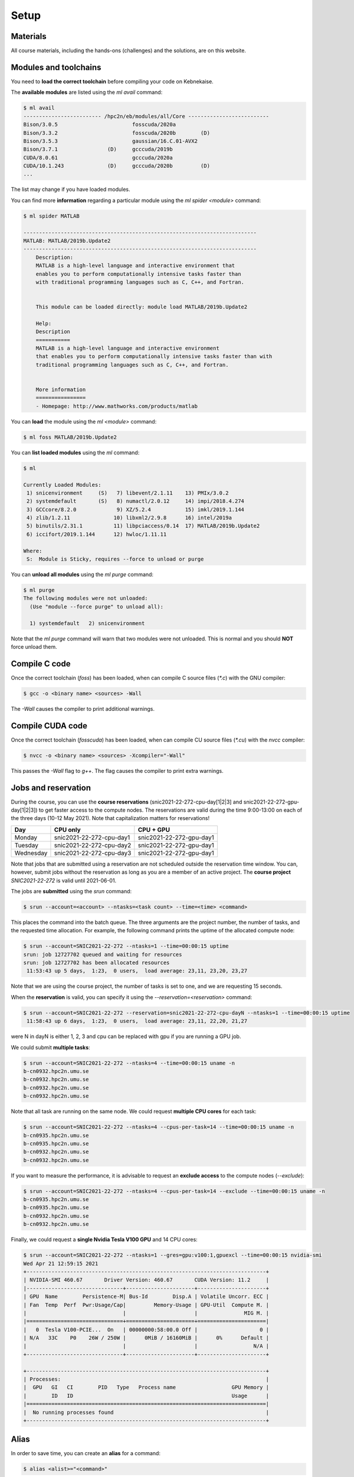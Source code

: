 Setup
-----

.. objectives::

 - Learn how to load the necessary modules on Kebnekaise.
 - Learn how to compile C code on Kebnekaise.
 - Learn how to compile CUDA code on Kebnekaise.
 - Learn how to place jobs to the batch queue.
 - Learn how to use the course project and reservations.

Materials
^^^^^^^^^

All course materials, including the hands-ons (challenges) and the solutions, are on this website.

Modules and toolchains
^^^^^^^^^^^^^^^^^^^^^^

You need to **load the correct toolchain** before compiling your code on Kebnekaise.

The **available modules** are listed using the `ml avail` command:

.. code-block:: bash

    $ ml avail
    ------------------------- /hpc2n/eb/modules/all/Core --------------------------
    Bison/3.0.5                        fosscuda/2020a
    Bison/3.3.2                        fosscuda/2020b        (D)
    Bison/3.5.3                        gaussian/16.C.01-AVX2
    Bison/3.7.1                (D)     gcccuda/2019b
    CUDA/8.0.61                        gcccuda/2020a
    CUDA/10.1.243              (D)     gcccuda/2020b         (D)
    ...

The list may change if you have loaded modules.

You can find more **information** regarding a particular module using the `ml spider <module>` command:

.. code-block:: bash

    $ ml spider MATLAB

    ---------------------------------------------------------------------------
    MATLAB: MATLAB/2019b.Update2
    ---------------------------------------------------------------------------
        Description:
        MATLAB is a high-level language and interactive environment that
        enables you to perform computationally intensive tasks faster than
        with traditional programming languages such as C, C++, and Fortran.


        This module can be loaded directly: module load MATLAB/2019b.Update2

        Help:
        Description
        ===========
        MATLAB is a high-level language and interactive environment
        that enables you to perform computationally intensive tasks faster than with
        traditional programming languages such as C, C++, and Fortran.
        
        
        More information
        ================
        - Homepage: http://www.mathworks.com/products/matlab

You can **load** the module using the `ml <module>` command:

.. code-block:: bash

    $ ml foss MATLAB/2019b.Update2

You can **list loaded modules** using the `ml` command:

.. code-block:: bash

    $ ml

    Currently Loaded Modules:
     1) snicenvironment     (S)   7) libevent/2.1.11    13) PMIx/3.0.2
     2) systemdefault       (S)   8) numactl/2.0.12     14) impi/2018.4.274
     3) GCCcore/8.2.0             9) XZ/5.2.4           15) imkl/2019.1.144
     4) zlib/1.2.11              10) libxml2/2.9.8      16) intel/2019a
     5) binutils/2.31.1          11) libpciaccess/0.14  17) MATLAB/2019b.Update2
     6) iccifort/2019.1.144      12) hwloc/1.11.11

    Where:
     S:  Module is Sticky, requires --force to unload or purge
    
You can **unload all modules** using the `ml purge` command:

.. code-block:: bash

    $ ml purge
    The following modules were not unloaded:
      (Use "module --force purge" to unload all):

      1) systemdefault   2) snicenvironment

Note that the `ml purge` command will warn that two modules were not unloaded. 
This is normal and you should **NOT** force unload them.

.. challenge::

    1. Load the FOSS CUDA toolchain for source code compilation:
 
       .. code-block:: bash
       
            $ ml purge
            $ ml fosscuda/2020b buildenv
    
       The `fosscuda` module loads the GNU compiler, the CUDA SDK and several other libraries. 
       The `buildenv` module sets certain environment variables that are necessary for source code compilation.
       
    2. Investigate which modules were loaded.
       
    3. Purge all modules.
       
    4. Find the latest FOSS toolchain (`foss`). Load it and the `buildenv` module. 
       Investigate the loaded modules.
       Purge all modules.

Compile C code
^^^^^^^^^^^^^^

Once the correct toolchain (`foss`) has been loaded, when can compile C source files (`*.c`) with the GNU compiler:

.. code-block:: bash

    $ gcc -o <binary name> <sources> -Wall

The `-Wall` causes the compiler to print additional warnings.

.. challenge::

    Compile the following "Hello world" program:
    
    .. code-block:: c
        :linenos:
    
        #include <stdio.h>

        int main() {
            printf("Hello world!\n");
            return 0;
        }

Compile CUDA code
^^^^^^^^^^^^^^^^^

Once the correct toolchain (`fosscuda`) has been loaded, when can compile CU source files (`*.cu`) with the `nvcc` compiler:

.. code-block:: bash

    $ nvcc -o <binary name> <sources> -Xcompiler="-Wall"

This passes the `-Wall` flag to `g++`. The flag causes the compiler to print extra warnings.
    
.. challenge::

    Compile the following "Hello world" program:
    
    .. code-block:: c
        :linenos:
    
        #include <stdio.h>

        __global__ void say_hello()
        {
            printf("A device says, Hello world!\n");
        }

        int main()
        {
            printf("The host says, Hello world!\n");
            say_hello<<<1,1>>>();
            cudaDeviceSynchronize();
            return 0;
        }

Jobs and reservation
^^^^^^^^^^^^^^^^^^^^
    
During the course, you can use the **course reservations** (snic2021-22-272-cpu-day[1|2|3] and snic2021-22-272-gpu-day[1|2|3]) to get faster access to the compute nodes. 
The reservations are valid during the time 9:00-13:00 on each of the three days (10-12 May 2021). 
Note that capitalization matters for reservations!

+-----------+--------------------------+--------------------------+
| Day       | CPU only                 | CPU + GPU                |
+===========+==========================+==========================+
| Monday    | snic2021-22-272-cpu-day1 | snic2021-22-272-gpu-day1 |
+-----------+--------------------------+--------------------------+
| Tuesday   | snic2021-22-272-cpu-day2 | snic2021-22-272-gpu-day1 |
+-----------+--------------------------+--------------------------+
| Wednesday | snic2021-22-272-cpu-day3 | snic2021-22-272-gpu-day1 |
+-----------+--------------------------+--------------------------+

Note that jobs that are submitted using a reservation are not scheduled outside the reservation time window. 
You can, however, submit jobs without the reservation as long as you are a member of an active project. 
The **course project** `SNIC2021-22-272` is valid until 2021-06-01.

The jobs are **submitted** using the `srun` command:

.. code-block:: bash

    $ srun --account=<account> --ntasks=<task count> --time=<time> <command>

This places the command into the batch queue.
The three arguments are the project number, the number of tasks, and the requested time allocation.
For example, the following command prints the uptime of the allocated compute node:

.. code-block:: bash

    $ srun --account=SNIC2021-22-272 --ntasks=1 --time=00:00:15 uptime
    srun: job 12727702 queued and waiting for resources
    srun: job 12727702 has been allocated resources
     11:53:43 up 5 days,  1:23,  0 users,  load average: 23,11, 23,20, 23,27

Note that we are using the course project, the number of tasks is set to one, and we are requesting 15 seconds.

When the **reservation** is valid, you can specify it using the `--reservation=<reservation>` command:

.. code-block:: bash

    $ srun --account=SNIC2021-22-272 --reservation=snic2021-22-272-cpu-dayN --ntasks=1 --time=00:00:15 uptime
     11:58:43 up 6 days,  1:23,  0 users,  load average: 23,11, 22,20, 21,27

were N in dayN is either 1, 2, 3 and cpu can be replaced with gpu if you are running a GPU job. 

We could submit **multiple tasks**:

.. code-block:: bash

    $ srun --account=SNIC2021-22-272 --ntasks=4 --time=00:00:15 uname -n
    b-cn0932.hpc2n.umu.se
    b-cn0932.hpc2n.umu.se
    b-cn0932.hpc2n.umu.se
    b-cn0932.hpc2n.umu.se
    
Note that all task are running on the same node.
We could request **multiple CPU cores** for each task:

.. code-block:: bash

    $ srun --account=SNIC2021-22-272 --ntasks=4 --cpus-per-task=14 --time=00:00:15 uname -n
    b-cn0935.hpc2n.umu.se
    b-cn0935.hpc2n.umu.se
    b-cn0932.hpc2n.umu.se
    b-cn0932.hpc2n.umu.se

If you want to measure the performance, it is advisable to request an **exclude access** to the compute nodes (`--exclude`):

.. code-block:: bash

    $ srun --account=SNIC2021-22-272 --ntasks=4 --cpus-per-task=14 --exclude --time=00:00:15 uname -n
    b-cn0935.hpc2n.umu.se
    b-cn0935.hpc2n.umu.se
    b-cn0932.hpc2n.umu.se
    b-cn0932.hpc2n.umu.se
    
Finally, we could request a **single Nvidia Tesla V100 GPU** and 14 CPU cores:

.. code-block:: bash

    $ srun --account=SNIC2021-22-272 --ntasks=1 --gres=gpu:v100:1,gpuexcl --time=00:00:15 nvidia-smi
    Wed Apr 21 12:59:15 2021       
    +-----------------------------------------------------------------------------+
    | NVIDIA-SMI 460.67       Driver Version: 460.67       CUDA Version: 11.2     |
    |-------------------------------+----------------------+----------------------+
    | GPU  Name        Persistence-M| Bus-Id        Disp.A | Volatile Uncorr. ECC |
    | Fan  Temp  Perf  Pwr:Usage/Cap|         Memory-Usage | GPU-Util  Compute M. |
    |                               |                      |               MIG M. |
    |===============================+======================+======================|
    |   0  Tesla V100-PCIE...  On   | 00000000:58:00.0 Off |                    0 |
    | N/A   33C    P0    26W / 250W |      0MiB / 16160MiB |      0%      Default |
    |                               |                      |                  N/A |
    +-------------------------------+----------------------+----------------------+
                                                                                
    +-----------------------------------------------------------------------------+
    | Processes:                                                                  |
    |  GPU   GI   CI        PID   Type   Process name                  GPU Memory |
    |        ID   ID                                                   Usage      |
    |=============================================================================|
    |  No running processes found                                                 |
    +-----------------------------------------------------------------------------+

    
.. challenge::

    Run both "Hello world" programs on the the compute nodes.
 
Alias
^^^^^

In order to save time, you can create an **alias** for a command:

.. code-block:: bash

    $ alias <alist>="<command>"

For example:

.. code-block:: bash

    $ alias run_full="srun --account=SNIC2021-22-272 --ntasks=1 --cpus-per-task=28 --time=00:05:00"
    $ run_full uname -n
    b-cn0932.hpc2n.umu.se

Batch files
^^^^^^^^^^^

I is often more convenient to write the commands into a **batch file**.
For example, we could write the following to a file called `batch.sh`:

.. code-block:: bash
    :linenos:

    #!/bin/bash
    #SBATCH --account=SNIC2021-22-272
    #SBATCH --ntasks=1
    #SBATCH --time=00:00:15

    ml purge
    ml foss/2020b

    uname -n

Note that the same arguments that were earlier passed to the `srun` command are now given as comments.
It is highly advisable to purge all loaded modules and re-load the required modules as the job inherits the environment.
The batch file is submitted using the `sbatch <batch file>` command:
    
.. code-block:: bash

    sbatch batch.sh 
    Submitted batch job 12728675

By default, the output is directed to the file `slurm-<job_id>.out`, where `<job_id>` is the **job id** returned by the `sbatch` command:

.. code-block:: bash

    $ cat slurm-12728675.out 
    The following modules were not unloaded:
     (Use "module --force purge" to unload all):

     1) systemdefault   2) snicenvironment
    b-cn0102.hpc2n.umu.se
    
.. challenge::
        
    Write two batch files that run both "Hello world" programs on the the compute nodes.
        
Job queue
^^^^^^^^^
        
You can **investigate the job queue** with the `squeue` command:

.. code-block:: bash

    $ squeue -u $USER

If you want an estimate for when the job will start running, you can give the `squeue` command the argument `--start`. 

You can **cancel** a job with the `scancel` command:

.. code-block:: bash

    $ scancel <job_id>
